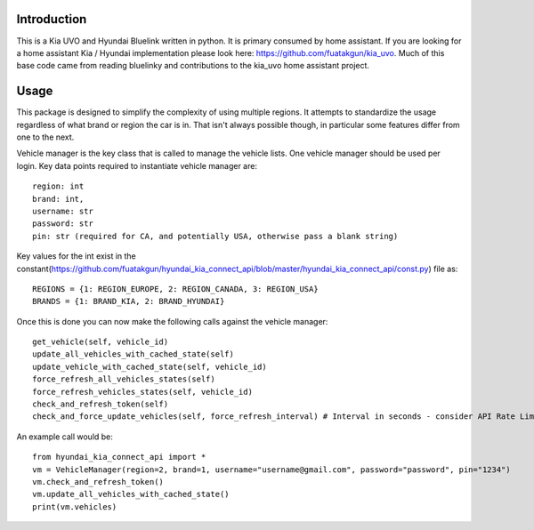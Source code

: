 
Introduction
============
This is a Kia UVO and Hyundai Bluelink written in python.  It is primary consumed by home assistant.  If you are looking for a home assistant Kia / Hyundai implementation please look here: https://github.com/fuatakgun/kia_uvo.  Much of this base code came from reading bluelinky and contributions to the kia_uvo home assistant project. 


Usage
=====

This package is designed to simplify the complexity of using multiple regions.  It attempts to standardize the usage regardless of what brand or region the car is in.  That isn't always possible though, in particular some features differ from one to the next. 

Vehicle manager is the key class that is called to manage the vehicle lists.  One vehicle manager should be used per login. Key data points required to instantiate vehicle manager are::

    region: int
    brand: int, 
    username: str
    password: str
    pin: str (required for CA, and potentially USA, otherwise pass a blank string) 

Key values for the int exist in the constant(https://github.com/fuatakgun/hyundai_kia_connect_api/blob/master/hyundai_kia_connect_api/const.py) file as::

    REGIONS = {1: REGION_EUROPE, 2: REGION_CANADA, 3: REGION_USA}
    BRANDS = {1: BRAND_KIA, 2: BRAND_HYUNDAI}
    
Once this is done you can now make the following calls against the vehicle manager::

 get_vehicle(self, vehicle_id)
 update_all_vehicles_with_cached_state(self)
 update_vehicle_with_cached_state(self, vehicle_id)
 force_refresh_all_vehicles_states(self)
 force_refresh_vehicles_states(self, vehicle_id)
 check_and_refresh_token(self)
 check_and_force_update_vehicles(self, force_refresh_interval) # Interval in seconds - consider API Rate Limits https://github.com/Hacksore/bluelinky/wiki/API-Rate-Limits

An example call would be::

    from hyundai_kia_connect_api import *
    vm = VehicleManager(region=2, brand=1, username="username@gmail.com", password="password", pin="1234")
    vm.check_and_refresh_token()
    vm.update_all_vehicles_with_cached_state()
    print(vm.vehicles)


